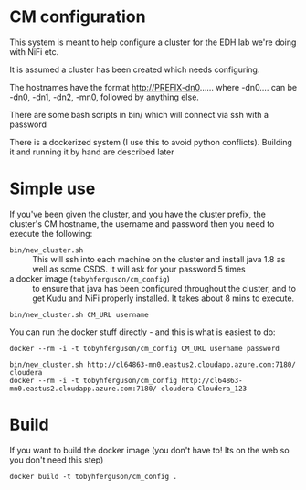 * CM configuration
This system is meant to help configure a cluster for the EDH lab we're doing with NiFi etc.

It is assumed a cluster has been created which needs configuring.

The hostnames have the format http://PREFIX-dn0...... where -dn0.... can be -dn0, -dn1, -dn2, -mn0, followed by anything else.

There are some bash scripts in bin/ which will connect via ssh with a password

There is a dockerized system (I use this to avoid python conflicts). Building it and running it by hand are described later

* Simple use
If you've been given the cluster, and you have the cluster prefix, the cluster's CM hostname, the username and password then you need to execute the following:
- ~bin/new_cluster.sh~ ::  This will ssh into each machine on the cluster and install java 1.8 as well as some CSDS. It will ask for your password 5 times
- a docker image (~tobyhferguson/cm_config~) :: to ensure that java has been configured throughout the cluster, and to get Kudu and NiFi properly installed. It takes about 8 mins to execute.
#+BEGIN_SRC 
bin/new_cluster.sh CM_URL username
#+END_SRC

You can run the docker stuff directly - and this is what is easiest to do:
#+BEGIN_SRC 
docker --rm -i -t tobyhferguson/cm_config CM_URL username password
#+END_SRC

#+BEGIN_EXAMPLE
bin/new_cluster.sh http://cl64863-mn0.eastus2.cloudapp.azure.com:7180/ cloudera
docker --rm -i -t tobyhferguson/cm_config http://cl64863-mn0.eastus2.cloudapp.azure.com:7180/ cloudera Cloudera_123
#+END_EXAMPLE

* Build
If you want to build the docker image (you don't have to! Its on the web so you don't need this step)
#+BEGIN_SRC 
docker build -t tobyhferguson/cm_config .
#+END_SRC
